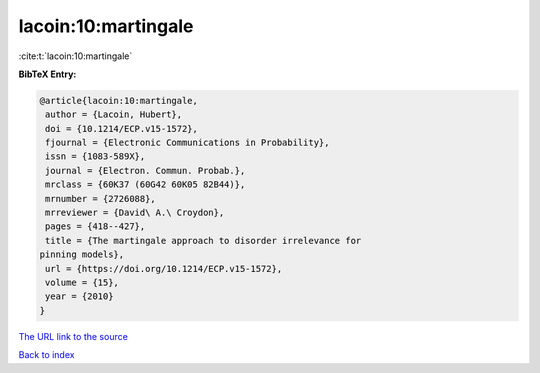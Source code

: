 lacoin:10:martingale
====================

:cite:t:`lacoin:10:martingale`

**BibTeX Entry:**

.. code-block:: bibtex

   @article{lacoin:10:martingale,
    author = {Lacoin, Hubert},
    doi = {10.1214/ECP.v15-1572},
    fjournal = {Electronic Communications in Probability},
    issn = {1083-589X},
    journal = {Electron. Commun. Probab.},
    mrclass = {60K37 (60G42 60K05 82B44)},
    mrnumber = {2726088},
    mrreviewer = {David\ A.\ Croydon},
    pages = {418--427},
    title = {The martingale approach to disorder irrelevance for
   pinning models},
    url = {https://doi.org/10.1214/ECP.v15-1572},
    volume = {15},
    year = {2010}
   }
`The URL link to the source <ttps://doi.org/10.1214/ECP.v15-1572}>`_


`Back to index <../By-Cite-Keys.html>`_
